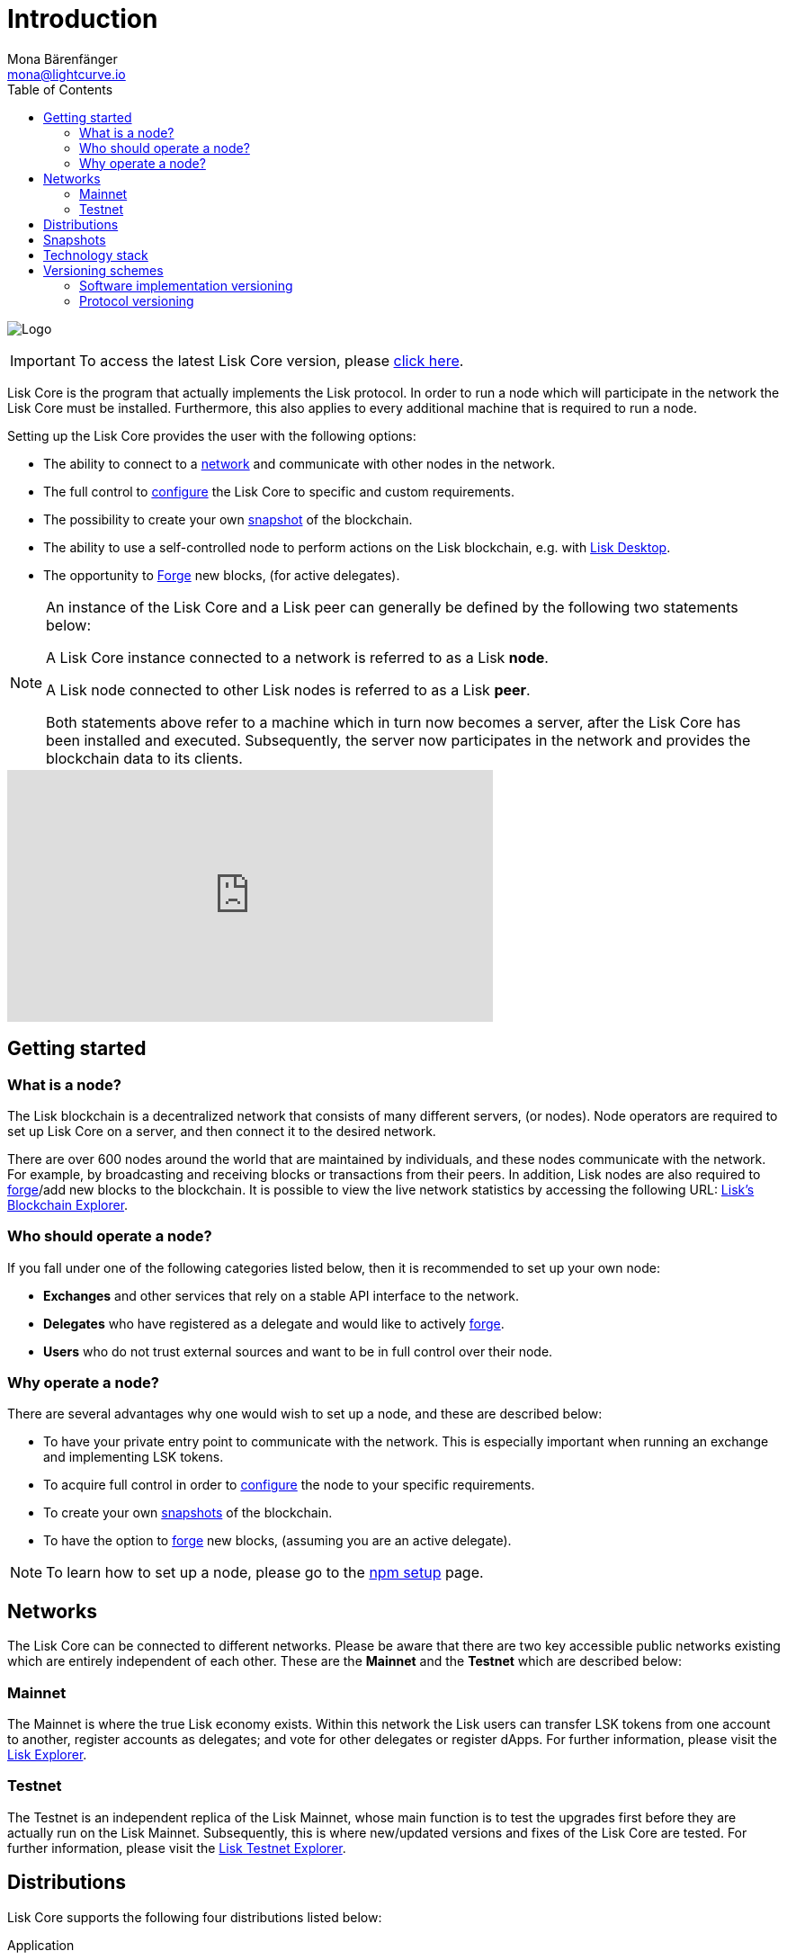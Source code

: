 = Introduction
Mona Bärenfänger <mona@lightcurve.io>
:description: References and guides how to setup, update and manage a Lisk Core node.
:imagesdir: ./../assets/images
:toc:
:page-aliases: troubleshooting.adoc, getting-started.adoc
:page-no-previous: true
:page-next: /lisk-core/interact-with-the-api.html
:page-next-title: Interact with the API
:v_sdk: master

:url_explorer: https://explorer.lisk.io
:url_explorer_testnet: https://testnet-explorer.lisk.io
:url_github_core_tests: https://github.com/LiskHQ/lisk-core#tests
:url_lisk_desktop: https://lisk.io/wallet
:url_lisk_snapshots: https://snapshots.lisk.io
:url_snapshots: index.adoc#snapshots
:url_nodejs: https://nodejs.org
:url_postgresql: https://www.postgresql.org
:url_redis: https://redis.io
:url_semver: https://semver.org/
:url_swagger: https://swagger.io
:url_admin_binary_snapshot: management/application.adoc#create_snapshot
:url_config: management/configuration.adoc
:url_config_forging: management/forging.adoc
:url_interact_with_network: interact-with-the-api.adoc
:url_protocol_forging: {v_sdk}@lisk-sdk:protocol:blocks.adoc#forgers
:url_setup: setup/index.adoc#distributions
:url_setup_binary: setup/application.adoc
:url_setup_commander: setup/commander.adoc
:url_setup_docker: setup/docker.adoc
:url_setup_source: setup/source.adoc
:url_upgrade_binary: update/application.adoc
:url_upgrade_commander: update/commander.adoc
:url_upgrade_docker: update/docker.adoc
:url_upgrade_source: update/source.adoc
:url_getting_started: setup/application.adoc
//:url_config_api: {v_sdk}@lisk-sdk::guides/node-management/api-access.adoc

image:banner_core.png[Logo]

ifeval::[{page-component-version} !== master]
IMPORTANT: To access the latest Lisk Core version, please xref:master@{page-component-name}::{page-relative}[click here].
endif::[]



Lisk Core is the program that actually implements the Lisk protocol.
In order to run a node which will participate in the network the Lisk Core must be installed.
Furthermore, this also applies to every additional machine that is required to run a node.

Setting up the Lisk Core provides the user with the following options:

* The ability to connect to a <<networks, network>> and communicate with other nodes in the network.
* The full control to xref:{url_config}[configure] the Lisk Core to specific and custom requirements.
* The possibility to create your own <<snapshots, snapshot>> of the blockchain.
* The ability to use a self-controlled node to perform actions on the Lisk blockchain, e.g. with {url_lisk_desktop}[Lisk Desktop].
* The opportunity to xref:{url_config_forging}[Forge] new blocks, (for active delegates).

[NOTE]
====
An instance of the Lisk Core and a Lisk peer can generally be defined by the following two statements below:

A Lisk Core instance connected to a network is referred to as a Lisk *node*.

A Lisk node connected to other Lisk nodes is referred to as a Lisk *peer*.

Both statements above refer to a machine which in turn now becomes a server, after the Lisk Core has been installed and executed.
Subsequently, the server now participates in the network and provides the blockchain data to its clients.
====

video::RfF9EPwQDOY[youtube, width=540, height=280]

== Getting started

[[node]]
=== What is a node?

The Lisk blockchain is a decentralized network that consists of many different servers, (or nodes).
Node operators are required to set up Lisk Core on a server, and then connect it to the desired network.

There are over 600 nodes around the world that are maintained by individuals, and these nodes communicate with the network.
For example, by broadcasting and receiving blocks or transactions from their peers.
In addition, Lisk nodes are also required to xref:{url_protocol_forging}[forge]/add new blocks to the blockchain.
It is possible to view the live network statistics by accessing the following URL: {url_explorer}[Lisk’s Blockchain Explorer].

=== Who should operate a node?

If you fall under one of the following categories listed below, then it is recommended to set up your own node:

* *Exchanges* and other services that rely on a stable API interface to the network.
* *Delegates* who have registered as a delegate and would like to actively xref:{url_protocol_forging}[forge].
* *Users* who do not trust external sources and want to be in full control over their node.

=== Why operate a node?

There are several advantages why one would wish to set up a node, and these are described below:

- To have your private entry point to communicate with the network.
This is especially important when running an exchange and implementing LSK tokens.
- To acquire full control in order to xref:{url_config}[configure] the node to your specific requirements.
- To create your own xref:{url_snapshots}[snapshots][[Snapshots]] of the blockchain.
- To have the option to xref:{url_config_forging}[forge] new blocks, (assuming you are an active delegate).

NOTE: To learn how to set up a node, please go to the xref:{url_getting_started}[npm setup] page.

[[networks]]
== Networks

The Lisk Core can be connected to different networks.
Please be aware that there are two key accessible public networks existing which are entirely independent of each other.
These are the *Mainnet* and the *Testnet* which are described below:

=== Mainnet

The Mainnet is where the true Lisk economy exists.
Within this network the Lisk users can transfer LSK tokens from one account to another, register accounts as delegates; and vote for other delegates or register dApps.
For further information, please visit the {url_explorer}[Lisk Explorer].

=== Testnet

The Testnet is an independent replica of the Lisk Mainnet, whose main function is to test the upgrades first before they are actually run on the Lisk Mainnet.
Subsequently, this is where new/updated versions and fixes of the Lisk Core are tested.
For further information, please visit the {url_explorer_testnet}[Lisk Testnet Explorer].

[[distributions]]
== Distributions

Lisk Core supports the following four distributions listed below:

[tabs]
====
Application::
+
--
This is the *default* procedure to setup the Lisk Core.
The xref:{url_setup_binary}[Application] installation consists of a simple and mostly automated procedure to set up the Lisk Core.
This includes almost entirely automated update scripts, coupled with a selection of tools to help seamlessly maintain a Lisk node.
--

Lisk Commander application::
+
--
Use the xref:{url_setup_commander}[Lisk Commander application] to conveniently install and manage Lisk Core.
--
Docker image::
+
--
The xref:{url_setup_docker}[Docker image] adds support for running a Lisk node with other platforms.
For example, running a Lisk node inside of a Docker in Windows, and then connecting it via a custom node on Lisk Desktop to Lisk Core, without the need to rent an additional server.
--
Source code::
+
--
This is designed for anyone wishing to develop and code on the Lisk Core codebase.
It also consists of an extensive test-suite.
Please see more detailed information in the {url_github_core_tests}[README] file.
The installation xref:{url_setup_source}[from Source code] enables a developer to work on the latest codebase for the Lisk Core, which may not yet have been tagged for a release.
--
====

[[snapshots]]
== Snapshots

A snapshot is a backup of the complete blockchain.
It can be used to speed up the synchronization process, instead of having to validate all transactions starting from the genesis block to the current block height.
Lisk provides official snapshots of the blockchain which can be found in the following link: {url_lisk_snapshots}

How to both rebuild from a snapshot, and to create your own snapshots is explained in the respective section for each <<distributions, distribution>> of the Lisk Core.

TIP: It is recommended to use xref:{url_admin_binary_snapshot}[Lisk Core Application] for creating your own snapshots, as a script is provided to conveniently create snapshots.

== Technology stack

The Lisk Core consists of the following 4 main technologies:

[tabs]
====
Node.JS::
+
--
{url_nodejs}[image:nodejs.png[Node.js,title="Node.js"]]

{url_nodejs}[Node.js] serves as the underlying engine for code execution in the Lisk Core.
Node.js is an open-source, cross-platform JavaScript run-time environment, that executes the JavaScript code on the server-side.
Node.js uses an event-driven, non-blocking I/O model that makes it lightweight and efficient.
--
Swagger::
+
--
{url_swagger}[image:swagger-logo.png[Swagger,title="Swagger"]]

{url_swagger}[Swagger] is an open source software framework backed by a large ecosystem of tools that helps developers design, build, document, and consume RESTful web services.
As part of the Lisk Core documentation, the whole API specification can be explored interactively via the Swagger-UI interface.
--
PostgreSQL::
+
--
{url_postgresql}[image:postgresql.png[PostgreSQL,title="PostgreSQL"]]

{url_postgresql}[PostgreSQL] is a powerful, open source object-relational database system with over 30 years of active development, and subsequently it has earned a strong reputation for reliability, feature robustness, and performance.
All information on the Lisk Mainchain is stored inside of the PostgreSQL databases.
--
Redis::
+
--
{url_redis}[image:redis.png[Redis,title="Redis"]]

{url_redis}[Redis] is an open source, in-memory data structure store.
Lisk Core mainly uses it to cache API responses.
This prevents performance drops in the application.
For example, when the same API request is sent repeatedly.
--
====

== Versioning schemes

Lisk Core is described in 2 different versioning schemes.
The *Software implementation version* and the *Protocol version* as described below:

=== Software implementation versioning

All Lisk Core software changes except for the logging system, are communicated following the exact rules specified by the {url_semver}[SemVer].

Software implementation versioning has a version prefix `v` followed by a 3 digit notation `<MAJOR>.<MINOR>.<PATCH>` , whereby the individual digits represent the following types of software changes shown below:

....
v<MAJOR>.<MINOR>.<PATCH>

v     - Version prefix
MAJOR - Breaking change
MINOR - New feature
PATCH - Bug fix
....

The _software implementation version_ follows the popular SemVer scheme and provides a quick overview for developers about breaking and non-breaking changes in the software.

=== Protocol versioning

The _protocol version_ is denoted by two digits, `H.S.`.
The first digit, `H`, depends on the number of hard forks, and is incremented with each hard fork.
`S` represents the number of soft forks since the last hard fork.

NOTE: The initial protocol version 1.0 is defined as the version that was implemented by Lisk Core v1.0.0.

For example, the _protocol version_ is used in P2P communication between Lisk Core nodes, in order to determine if the nodes have compatible versions of the Lisk protocol implemented.
